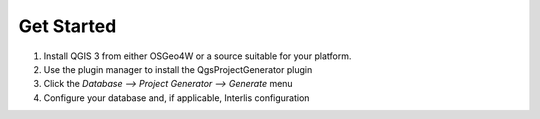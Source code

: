 Get Started
===========

1. Install QGIS 3 from either OSGeo4W or a source suitable for your platform.

2. Use the plugin manager to install the QgsProjectGenerator plugin

3. Click the `Database --> Project Generator --> Generate` menu

4. Configure your database and, if applicable, Interlis configuration
